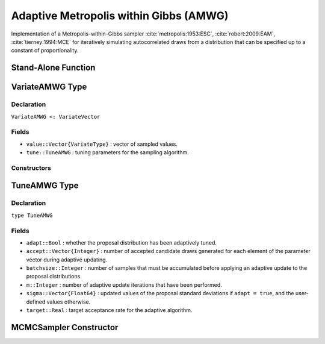 .. index:: Sampling Functions; Adaptive Metropolis within Gibbs

Adaptive Metropolis within Gibbs (AMWG)
---------------------------------------

Implementation of a Metropolis-within-Gibbs sampler :cite:`metropolis:1953:ESC`, :cite:`robert:2009:EAM`, :cite:`tierney:1994:MCE` for iteratively simulating autocorrelated draws from a distribution that can be specified up to a constant of proportionality.

Stand-Alone Function
^^^^^^^^^^^^^^^^^^^^

.. function:: amwg!(v::VariateAMWG, sigma::Vector{Float64}, logf::Function; \
                adapt::Bool=false, batchsize::Integer=50, target::Real=0.44)

	Simulate one draw from a target distribution using an adaptive Metropolis-within-Gibbs sampler.
	
	**Arguments**
	
		* ``v`` : current state of parameters to be simulated.  When running the sampler in adaptive mode, the ``v`` argument in a successive call to the function should contain the ``tune`` field returned by the previous call.
		* ``sigma`` : initial standard deviations for the univariate normal proposal distributions.
		* ``logf`` : function to compute the log-transformed density (up to a normalizing constant) at ``v.value``.
		* ``adapt`` : whether to adaptively update the proposal distribution.
		* ``batchsize`` : number of samples that must be accumulated before applying an adaptive update to the proposal distributions.
		* ``target`` : a target acceptance rate for the adaptive algorithm.
		
	**Value**
	
		Returns ``v`` updated with the simulated values and associated tuning parameters.
	
	**Example**

		.. literalinclude:: amwg.jl
			:language: julia
			
.. index:: VariateAMWG

VariateAMWG Type
^^^^^^^^^^^^^^^^

Declaration
```````````

``VariateAMWG <: VariateVector``

Fields
``````

* ``value::Vector{VariateType}`` : vector of sampled values.
* ``tune::TuneAMWG`` : tuning parameters for the sampling algorithm.

Constructors
````````````

.. function:: VariateAMWG(x::Vector{VariateType}, tune::TuneAMWG)
              VariateAMWG(x::Vector{VariateType}, tune=nothing)

	Construct a ``VariateAMWG`` object that stores values and tuning parameters for adaptive Metropolis-within-Gibbs sampling.
	
	**Arguments**
	
		* ``x`` : vector of sampled values.
		* ``tune`` : tuning parameters for the sampling algorithm.  If ``nothing`` is supplied, parameters are set to their defaults.
		
	**Value**
	
		Returns a ``VariateAMWG`` type object with fields pointing to the values supplied to arguments ``x`` and ``tune``.

		
.. index:: TuneAMWG

TuneAMWG Type
^^^^^^^^^^^^^

Declaration
```````````

``type TuneAMWG``

Fields
``````

* ``adapt::Bool`` : whether the proposal distribution has been adaptively tuned.
* ``accept::Vector{Integer}`` : number of accepted candidate draws generated for each element of the parameter vector during adaptive updating.
* ``batchsize::Integer`` : number of samples that must be accumulated before applying an adaptive update to the proposal distributions.
* ``m::Integer`` : number of adaptive update iterations that have been performed.
* ``sigma::Vector{Float64}`` : updated values of the proposal standard deviations if ``adapt = true``, and the user-defined values otherwise.
* ``target::Real`` : target acceptance rate for the adaptive algorithm.

MCMCSampler Constructor
^^^^^^^^^^^^^^^^^^^^^^^

.. function:: AMWG(params::Vector{T<:String}, sigma::Vector{U<:Real}; \
				adapt::Symbol=:all, batchsize::Integer=50, target::Real=0.44)

	Construct an ``MCMCSampler`` object for adaptive Metropolis-within-Gibbs sampling.
	
	**Arguments**
	
		* ``params`` : named stochastic nodes to be updated with the sampler.
		* ``sigma`` : initial standard deviations for the univariate normal proposal distributions.
		* ``adapt`` : type of adaptation phase.  Options are
			* ``:all`` : adapt proposals during all iterations.
			* ``:burnin`` : adapt proposals during burn-in iterations.
			* ``:none`` : no adaptation (Metropolis-within-Gibbs sampling with fixed proposals).
		* ``batchsize`` : number of samples that must be accumulated before applying an adaptive update to the proposal distributions.
		* ``target`` : a target acceptance rate for the algorithm.

	**Value**
	
		Returns an ``MCMCSampler`` type object.
